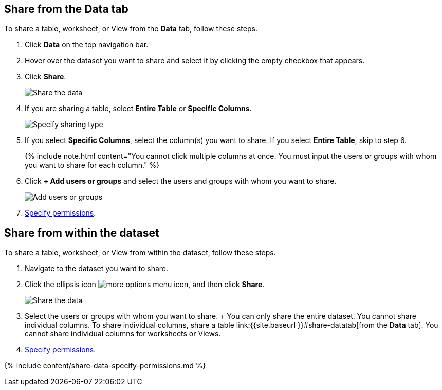 [#share-datatab]
== Share from the Data tab

To share a table, worksheet, or View from the *Data* tab, follow these steps.

. Click *Data* on the top navigation bar.
. Hover over the dataset you want to share and select it by clicking the empty checkbox that appears.
. Click *Share*.
+
image:{{ site.baseurl }}/images/sharing-data.png[Share the data]
// {% include image.html file="sharing-data.png" title="Share the data" alt="Select the data you want to share and click the share icon." caption="Share the data" %}

. If you are sharing a table, select *Entire Table* or *Specific Columns*.
+
image:{{ site.baseurl }}/images/sharing-datacolumns.png[Specify sharing type]
// {% include image.html file="sharing-datacolumns.png" title="Specify sharing type" alt="Select either entire table or specific columns." caption="Specify sharing type" %}

. If you select *Specific Columns*, select the column(s) you want to share.
If you select *Entire Table*, skip to step 6.
+
{% include note.html content="You cannot click multiple columns at once.
You must input the users or groups with whom you want to share for each column." %}

. Click *+ Add users or groups* and select the users and groups with whom you want to share.
+
image:{{ site.baseurl }}/images/sharing-data-addusers.png[Add users or groups]
// {% include image.html file="sharing-data-addusers.png" title="Add users or groups" alt="Add the users and groups you want to have access to the dataset." caption="Add users or groups" %}

. <<specify-permissions,Specify permissions>>.

[#share-dataset]
== Share from within the dataset

To share a table, worksheet, or View from within the dataset, follow these steps.

. Navigate to the dataset you want to share.
. Click the ellipsis icon image:{{ site.baseurl }}/images/icon-ellipses.png[more options menu icon], and then click *Share*.
+
image:{{ site.baseurl }}/images/sharing-data-in-dataset.png[Share the data]
// {% include image.html file="sharing-data-in-dataset.png" title="Share the data" alt="Click the three-dot ellipsis icon and then click Share." caption="Share the data" %}

. Select the users or groups with whom you want to share.
+  You can only share the entire dataset.
You cannot share individual columns.
To share individual columns, share a table link:{{site.baseurl }}#share-datatab[from the *Data* tab].
You cannot share individual columns for worksheets or Views.
. <<specify-permissions,Specify permissions>>.

{% include content/share-data-specify-permissions.md %}
